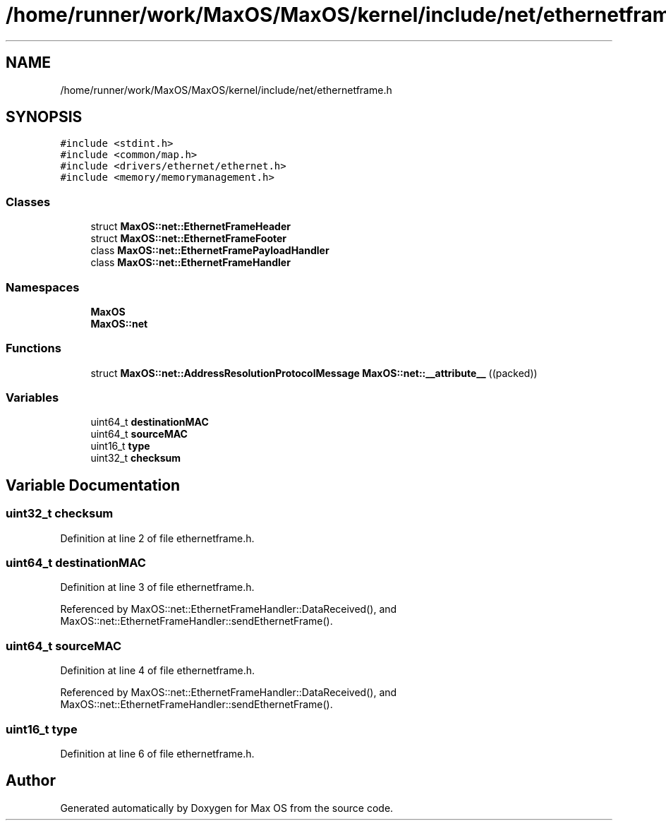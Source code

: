 .TH "/home/runner/work/MaxOS/MaxOS/kernel/include/net/ethernetframe.h" 3 "Mon Jan 29 2024" "Version 0.1" "Max OS" \" -*- nroff -*-
.ad l
.nh
.SH NAME
/home/runner/work/MaxOS/MaxOS/kernel/include/net/ethernetframe.h
.SH SYNOPSIS
.br
.PP
\fC#include <stdint\&.h>\fP
.br
\fC#include <common/map\&.h>\fP
.br
\fC#include <drivers/ethernet/ethernet\&.h>\fP
.br
\fC#include <memory/memorymanagement\&.h>\fP
.br

.SS "Classes"

.in +1c
.ti -1c
.RI "struct \fBMaxOS::net::EthernetFrameHeader\fP"
.br
.ti -1c
.RI "struct \fBMaxOS::net::EthernetFrameFooter\fP"
.br
.ti -1c
.RI "class \fBMaxOS::net::EthernetFramePayloadHandler\fP"
.br
.ti -1c
.RI "class \fBMaxOS::net::EthernetFrameHandler\fP"
.br
.in -1c
.SS "Namespaces"

.in +1c
.ti -1c
.RI " \fBMaxOS\fP"
.br
.ti -1c
.RI " \fBMaxOS::net\fP"
.br
.in -1c
.SS "Functions"

.in +1c
.ti -1c
.RI "struct \fBMaxOS::net::AddressResolutionProtocolMessage\fP \fBMaxOS::net::__attribute__\fP ((packed))"
.br
.in -1c
.SS "Variables"

.in +1c
.ti -1c
.RI "uint64_t \fBdestinationMAC\fP"
.br
.ti -1c
.RI "uint64_t \fBsourceMAC\fP"
.br
.ti -1c
.RI "uint16_t \fBtype\fP"
.br
.ti -1c
.RI "uint32_t \fBchecksum\fP"
.br
.in -1c
.SH "Variable Documentation"
.PP 
.SS "uint32_t checksum"

.PP
Definition at line 2 of file ethernetframe\&.h\&.
.SS "uint64_t destinationMAC"

.PP
Definition at line 3 of file ethernetframe\&.h\&.
.PP
Referenced by MaxOS::net::EthernetFrameHandler::DataReceived(), and MaxOS::net::EthernetFrameHandler::sendEthernetFrame()\&.
.SS "uint64_t sourceMAC"

.PP
Definition at line 4 of file ethernetframe\&.h\&.
.PP
Referenced by MaxOS::net::EthernetFrameHandler::DataReceived(), and MaxOS::net::EthernetFrameHandler::sendEthernetFrame()\&.
.SS "uint16_t type"

.PP
Definition at line 6 of file ethernetframe\&.h\&.
.SH "Author"
.PP 
Generated automatically by Doxygen for Max OS from the source code\&.
